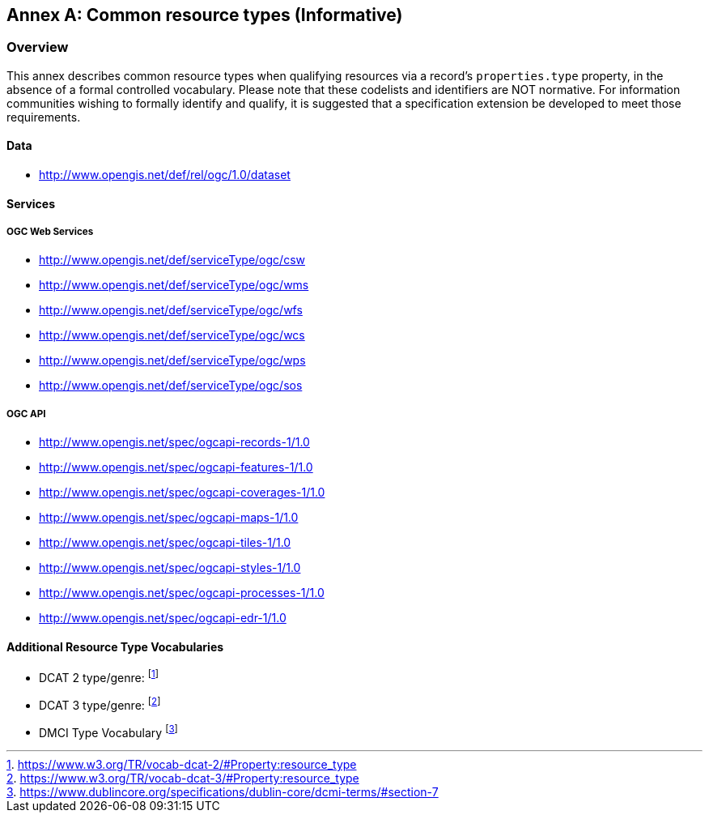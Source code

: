 [appendix]
:appendix-caption: Annex
[[annex_resource_types]]
== Common resource types (Informative)

[[common_resource_types-overview]]
=== Overview

This annex describes common resource types when qualifying resources via a record's `properties.type` property, in the absence of a formal controlled vocabulary.  Please note that these codelists and identifiers are NOT normative.  For information communities wishing to formally identify and qualify, it is suggested that a specification extension be developed to meet those requirements.

==== Data

* http://www.opengis.net/def/rel/ogc/1.0/dataset

==== Services

===== OGC Web Services

* http://www.opengis.net/def/serviceType/ogc/csw
* http://www.opengis.net/def/serviceType/ogc/wms
* http://www.opengis.net/def/serviceType/ogc/wfs
* http://www.opengis.net/def/serviceType/ogc/wcs
* http://www.opengis.net/def/serviceType/ogc/wps
* http://www.opengis.net/def/serviceType/ogc/sos

===== OGC API

* http://www.opengis.net/spec/ogcapi-records-1/1.0
* http://www.opengis.net/spec/ogcapi-features-1/1.0
* http://www.opengis.net/spec/ogcapi-coverages-1/1.0
* http://www.opengis.net/spec/ogcapi-maps-1/1.0
* http://www.opengis.net/spec/ogcapi-tiles-1/1.0
* http://www.opengis.net/spec/ogcapi-styles-1/1.0
* http://www.opengis.net/spec/ogcapi-processes-1/1.0
* http://www.opengis.net/spec/ogcapi-edr-1/1.0

==== Additional Resource Type Vocabularies

* DCAT 2 type/genre: footnote:[https://www.w3.org/TR/vocab-dcat-2/#Property:resource_type]
* DCAT 3 type/genre: footnote:[https://www.w3.org/TR/vocab-dcat-3/#Property:resource_type]
* DMCI Type Vocabulary footnote:[https://www.dublincore.org/specifications/dublin-core/dcmi-terms/#section-7]
